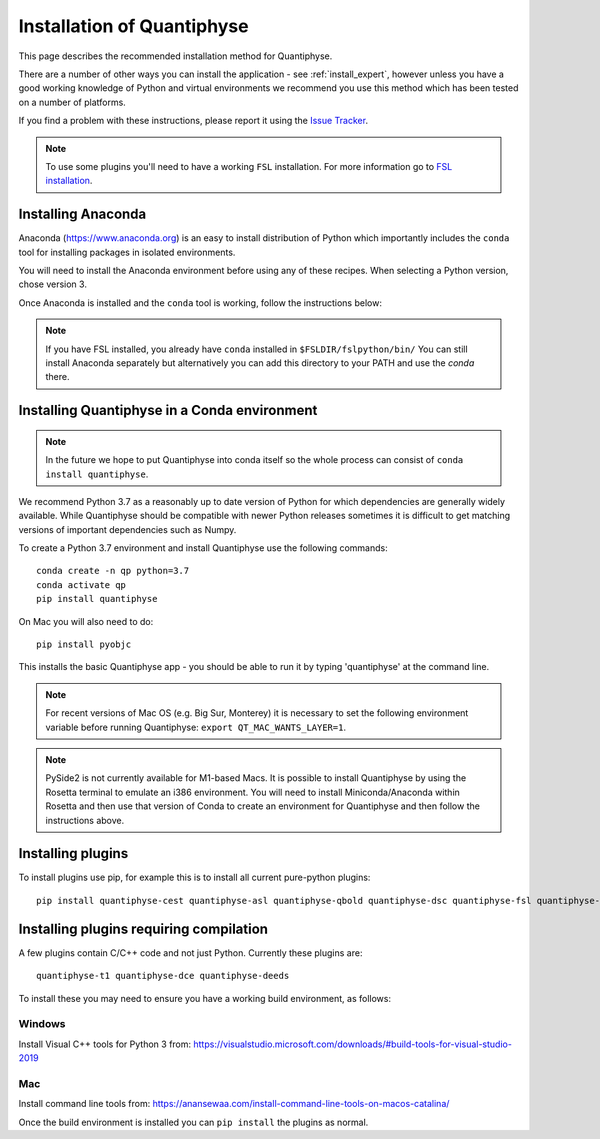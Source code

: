 .. _install:

Installation of Quantiphyse
===========================

This page describes the recommended installation method for Quantiphyse.

There are a number of other ways you can install the application - see 
:ref:`install_expert`, however unless
you have a good working knowledge of Python and virtual environments we 
recommend you use this method which has been tested on a number of platforms.

If you find a problem with these instructions, please report it using the
`Issue Tracker <https://github.com/physimals/quantiphyse/issues>`_.

.. note::
    To use some plugins you'll need to have a working ``FSL`` installation. For more 
    information go to `FSL installation <https://fsl.fmrib.ox.ac.uk/fsl/fslwiki/FslInstallation>`_.

Installing Anaconda
-------------------

Anaconda (`<https://www.anaconda.org>`_) is an easy to install distribution of Python which
importantly includes the ``conda`` tool for installing packages in isolated environments. 

You will need to install the Anaconda environment before using any of these recipes.
When selecting a Python version, chose version 3.

Once Anaconda is installed and the ``conda`` tool is working, follow the instructions below:

.. note::
    If you have FSL installed, you already have ``conda`` installed in ``$FSLDIR/fslpython/bin/``
    You can still install Anaconda separately but alternatively you can add this directory
    to your PATH and use the `conda` there.

Installing Quantiphyse in a Conda environment
---------------------------------------------

.. note::
    In the future we hope to put Quantiphyse into conda itself so the whole
    process can consist of ``conda install quantiphyse``.  

We recommend Python 3.7 as a reasonably up to date version of Python for which dependencies are generally widely
available. While Quantiphyse should be compatible with newer Python releases sometimes it is difficult to get
matching versions of important dependencies such as Numpy.

To create a Python 3.7 environment and install Quantiphyse use the following commands::

    conda create -n qp python=3.7
    conda activate qp
    pip install quantiphyse

On Mac you will also need to do::

    pip install pyobjc

This installs the basic Quantiphyse app - you should be able to run it by typing 'quantiphyse' at
the command line.

.. note::
    For recent versions of Mac OS (e.g. Big Sur, Monterey) it is necessary to set the following environment variable
    before running Quantiphyse: ``export QT_MAC_WANTS_LAYER=1``.

.. note::
    PySide2 is not currently available for M1-based Macs. It is possible to install Quantiphyse by using
    the Rosetta terminal to emulate an i386 environment. You will need to install Miniconda/Anaconda within Rosetta and then
    use that version of Conda to create an environment for Quantiphyse and then follow the instructions above.

Installing plugins
------------------

To install plugins use pip, for example this is to install all current pure-python plugins::

    pip install quantiphyse-cest quantiphyse-asl quantiphyse-qbold quantiphyse-dsc quantiphyse-fsl quantiphyse-sv quantiphyse-datasim

Installing plugins requiring compilation
----------------------------------------

A few plugins contain C/C++ code and not just Python. Currently these plugins are::

    quantiphyse-t1 quantiphyse-dce quantiphyse-deeds

To install these you may need to ensure you have a working build environment, as follows:

Windows
~~~~~~~

Install Visual C++ tools for Python 3 from: https://visualstudio.microsoft.com/downloads/#build-tools-for-visual-studio-2019

Mac
~~~

Install command line tools from: https://anansewaa.com/install-command-line-tools-on-macos-catalina/

Once the build environment is installed you can ``pip install`` the plugins as normal.
